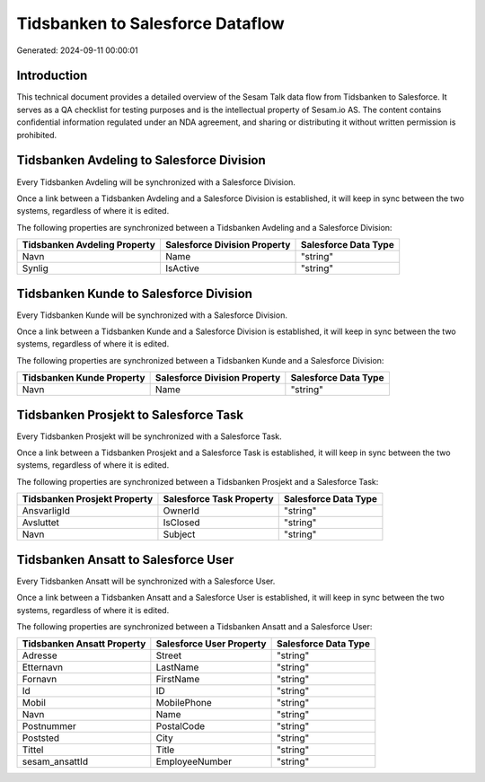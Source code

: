 =================================
Tidsbanken to Salesforce Dataflow
=================================

Generated: 2024-09-11 00:00:01

Introduction
------------

This technical document provides a detailed overview of the Sesam Talk data flow from Tidsbanken to Salesforce. It serves as a QA checklist for testing purposes and is the intellectual property of Sesam.io AS. The content contains confidential information regulated under an NDA agreement, and sharing or distributing it without written permission is prohibited.

Tidsbanken Avdeling to Salesforce Division
------------------------------------------
Every Tidsbanken Avdeling will be synchronized with a Salesforce Division.

Once a link between a Tidsbanken Avdeling and a Salesforce Division is established, it will keep in sync between the two systems, regardless of where it is edited.

The following properties are synchronized between a Tidsbanken Avdeling and a Salesforce Division:

.. list-table::
   :header-rows: 1

   * - Tidsbanken Avdeling Property
     - Salesforce Division Property
     - Salesforce Data Type
   * - Navn
     - Name
     - "string"
   * - Synlig
     - IsActive
     - "string"


Tidsbanken Kunde to Salesforce Division
---------------------------------------
Every Tidsbanken Kunde will be synchronized with a Salesforce Division.

Once a link between a Tidsbanken Kunde and a Salesforce Division is established, it will keep in sync between the two systems, regardless of where it is edited.

The following properties are synchronized between a Tidsbanken Kunde and a Salesforce Division:

.. list-table::
   :header-rows: 1

   * - Tidsbanken Kunde Property
     - Salesforce Division Property
     - Salesforce Data Type
   * - Navn
     - Name
     - "string"


Tidsbanken Prosjekt to Salesforce Task
--------------------------------------
Every Tidsbanken Prosjekt will be synchronized with a Salesforce Task.

Once a link between a Tidsbanken Prosjekt and a Salesforce Task is established, it will keep in sync between the two systems, regardless of where it is edited.

The following properties are synchronized between a Tidsbanken Prosjekt and a Salesforce Task:

.. list-table::
   :header-rows: 1

   * - Tidsbanken Prosjekt Property
     - Salesforce Task Property
     - Salesforce Data Type
   * - AnsvarligId
     - OwnerId
     - "string"
   * - Avsluttet
     - IsClosed
     - "string"
   * - Navn
     - Subject
     - "string"


Tidsbanken Ansatt to Salesforce User
------------------------------------
Every Tidsbanken Ansatt will be synchronized with a Salesforce User.

Once a link between a Tidsbanken Ansatt and a Salesforce User is established, it will keep in sync between the two systems, regardless of where it is edited.

The following properties are synchronized between a Tidsbanken Ansatt and a Salesforce User:

.. list-table::
   :header-rows: 1

   * - Tidsbanken Ansatt Property
     - Salesforce User Property
     - Salesforce Data Type
   * - Adresse
     - Street
     - "string"
   * - Etternavn
     - LastName
     - "string"
   * - Fornavn
     - FirstName
     - "string"
   * - Id
     - ID
     - "string"
   * - Mobil
     - MobilePhone
     - "string"
   * - Navn
     - Name
     - "string"
   * - Postnummer
     - PostalCode
     - "string"
   * - Poststed
     - City
     - "string"
   * - Tittel
     - Title
     - "string"
   * - sesam_ansattId
     - EmployeeNumber
     - "string"

